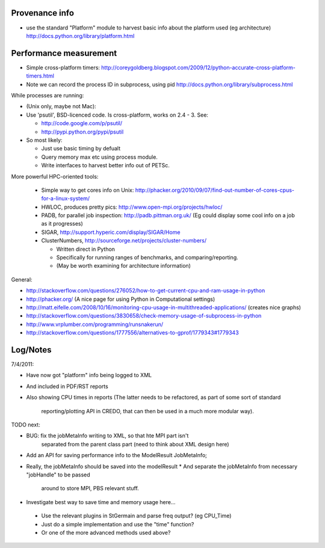 
Provenance info
===============

* use the standard "Platform" module to harvest basic info about the
  platform used (eg architecture)
  http://docs.python.org/library/platform.html

Performance measurement
=======================

* Simple cross-platform timers:
  http://coreygoldberg.blogspot.com/2009/12/python-accurate-cross-platform-timers.html
* Note we can record the process ID in subprocess, using pid
  http://docs.python.org/library/subprocess.html

While processes are running:

* (Unix only, maybe not Mac): 
* Use 'psutil', BSD-licenced code. Is cross-platform, works on 2.4 - 3. See:

  * http://code.google.com/p/psutil/
  * http://pypi.python.org/pypi/psutil

* So most likely:

  * Just use basic timing by defualt
  * Query memory max etc using process module.
  * Write interfaces to harvest better info out of PETSc.

More powerful HPC-oriented tools:

 * Simple way to get cores info on Unix: http://phacker.org/2010/09/07/find-out-number-of-cores-cpus-for-a-linux-system/
 * HWLOC, produces pretty pics: http://www.open-mpi.org/projects/hwloc/
 * PADB, for parallel job inspection: http://padb.pittman.org.uk/
   (Eg could display some cool info on a job as it progresses)
 * SIGAR, http://support.hyperic.com/display/SIGAR/Home
 * ClusterNumbers, http://sourceforge.net/projects/cluster-numbers/
   
   * Written direct in Python
   * Specifically for running ranges of benchmarks, and comparing/reporting.
   * (May be worth examining for architecture information)

General:

* http://stackoverflow.com/questions/276052/how-to-get-current-cpu-and-ram-usage-in-python
* http://phacker.org/ (A nice page for using Python in Computational settings)
* http://matt.eifelle.com/2008/10/16/monitoring-cpu-usage-in-multithreaded-applications/ (creates nice graphs)
* http://stackoverflow.com/questions/3830658/check-memory-usage-of-subprocess-in-python
* http://www.vrplumber.com/programming/runsnakerun/
* http://stackoverflow.com/questions/1777556/alternatives-to-gprof/1779343#1779343

Log/Notes
=========

7/4/2011:

* Have now got "platform" info being logged to XML
* And included in PDF/RST reports
* Also showing CPU times in reports
  (The latter needs to be refactored, as part of some sort of standard
   reporting/plotting API in CREDO, that can then be used in a much more
   modular way).

TODO next:

* BUG: fix the jobMetaInfo writing to XML, so that hte MPI part isn't
   separated from the parent class part (need to think about XML design here)
* Add an API for saving performance info to the ModelResult JobMetaInfo;
* Really, the jobMetaInfo should be saved into the modelResult
  * And separate the jobMetaInfo from necessary "jobHandle" to be passed
    around to store MPI, PBS relevant stuff.
* Investigate best way to save time and memory usage here...

 * Use the relevant plugins in StGermain and parse freq output? (eg CPU_Time)
 * Just do a simple implementation and use the "time" function?
 * Or one of the more advanced methods used above?


